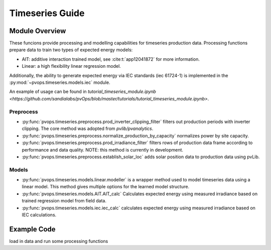 Timeseries Guide
==================

Module Overview
-----------------

These funcions provide processing and modelling capabilities for timeseries 
production data. Processing functions prepare data to train two 
types of expected energy models:

* AIT: additive interaction trained model, see :cite:t:`app12041872`
  for more information.
* Linear: a high flexibility linear regression model.

Additionally, the ability to generate expected energy via IEC 
standards (iec 61724-1) is implemented in the :py:mod:`~pvops.timeseries.models.iec`
module.

An example of usage can be found in 
`tutorial_timeseries_module.ipynb <https://github.com/sandialabs/pvOps/blob/master/tutorials/tutorial_timeseries_module.ipynb>`.

Preprocess
^^^^^^^^^^^^^^^^^^^^^
* :py:func:`pvops.timeseries.preprocess.prod_inverter_clipping_filter` 
  filters out production periods with inverter clipping. 
  The core method was adopted from `pvlib/pvanalytics`.
* :py:func:`pvops.timeseries.preprocess.normalize_production_by_capacity` 
  normalizes power by site capacity.
* :py:func:`pvops.timeseries.preprocess.prod_irradiance_filter` 
  filters rows of production data frame according to performance and data 
  quality. NOTE: this method is currently in development.
* :py:func:`pvops.timeseries.preprocess.establish_solar_loc`
  adds solar position data to production data using
  pvLib.

Models
^^^^^^^^^^^^^^^^^^^^^
* :py:func:`pvops.timeseries.models.linear.modeller` is a wrapper method 
  used to model timeseries data using a linear model. 
  This method gives multiple options for the 
  learned model structure.
* :py:func:`pvops.timeseries.models.AIT.AIT_calc` Calculates expected energy 
  using measured irradiance based on trained regression model from field data.
* :py:func:`pvops.timeseries.models.iec.iec_calc` calculates expected energy using measured irradiance
  based on IEC calculations.

Example Code
--------------

load in data and run some processing functions